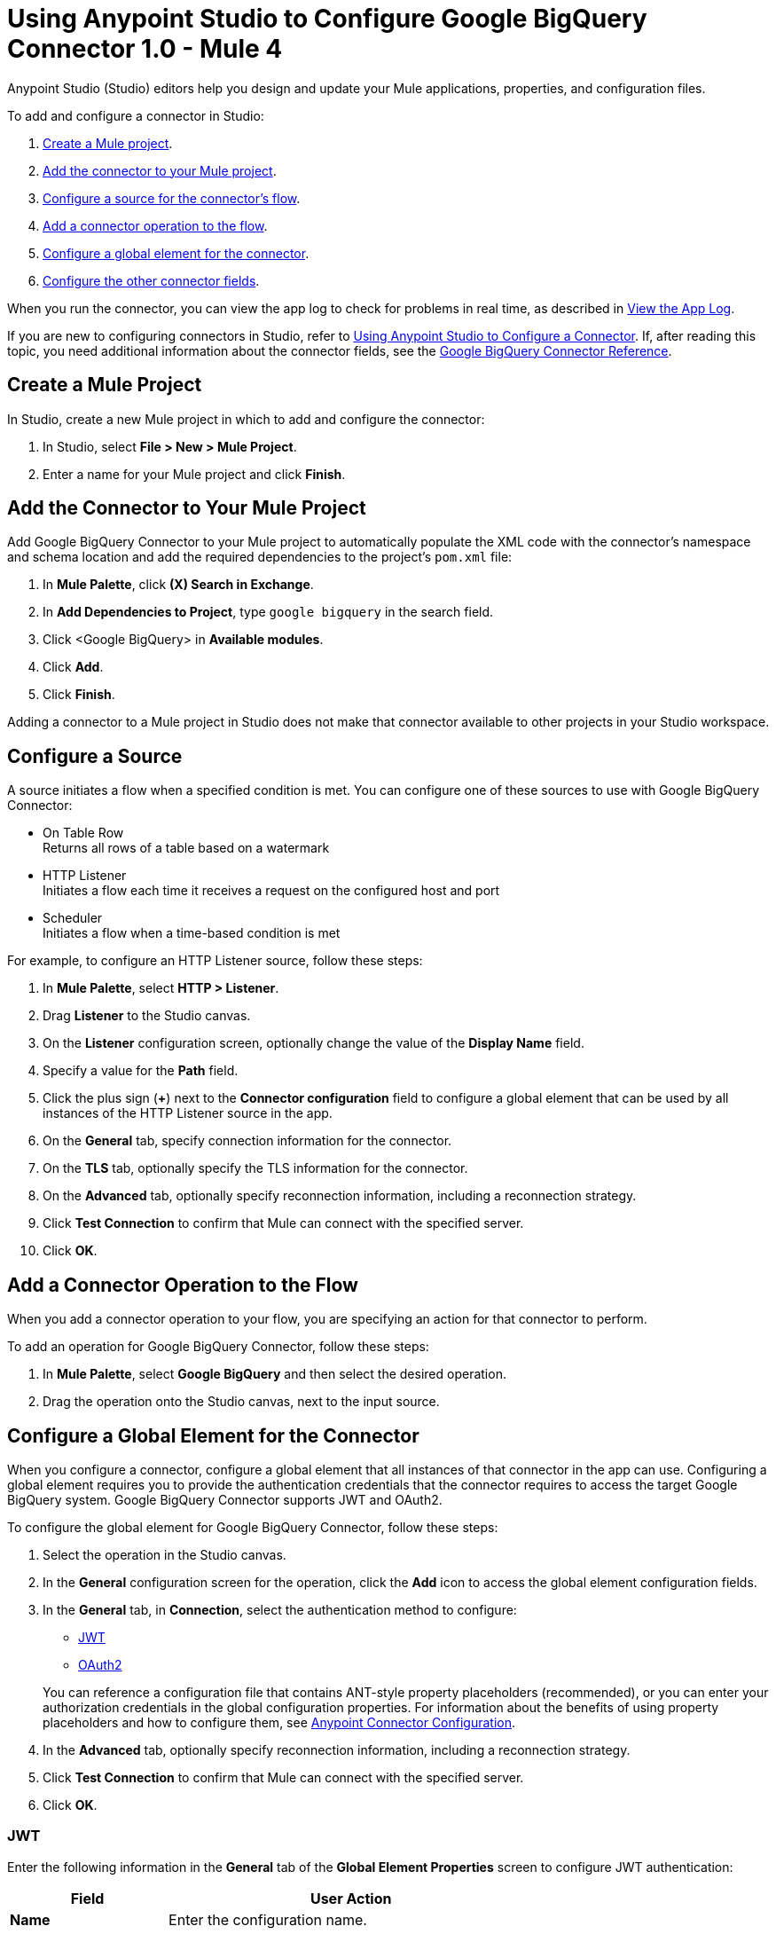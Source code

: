 = Using Anypoint Studio to Configure Google BigQuery Connector 1.0 - Mule 4


Anypoint Studio (Studio) editors help you design and update your Mule applications, properties, and configuration files.

To add and configure a connector in Studio:

. <<create-mule-project,Create a Mule project>>.
. <<add-connector-to-project,Add the connector to your Mule project>>.
. <<configure-source,Configure a source for the connector's flow>>.
. <<add-connector-operation,Add a connector operation to the flow>>.
. <<configure-global-element,Configure a global element for the connector>>.
. <<configure-other-fields,Configure the other connector fields>>.

When you run the connector, you can view the app log to check for problems in real time, as described in <<view-app-log,View the App Log>>.

If you are new to configuring connectors in Studio, refer to xref:connectors::introduction/intro-config-use-studio.adoc[Using Anypoint Studio to Configure a Connector]. If, after reading this topic, you need additional information about the connector fields, see the xref:google-bigquery-connector-reference.adoc[Google BigQuery Connector Reference].

[[create-mule-project]]
== Create a Mule Project

In Studio, create a new Mule project in which to add and configure the connector:

. In Studio, select *File > New > Mule Project*.
. Enter a name for your Mule project and click *Finish*.

[[add-connector-to-project]]
== Add the Connector to Your Mule Project

Add Google BigQuery Connector to your Mule project to automatically populate the XML code with the connector's namespace and schema location and add the required dependencies to the project's `pom.xml` file:

. In *Mule Palette*, click *(X) Search in Exchange*.
. In *Add Dependencies to Project*, type `google bigquery` in the search field.
. Click <Google BigQuery> in *Available modules*.
. Click *Add*.
. Click *Finish*.

Adding a connector to a Mule project in Studio does not make that connector available to other projects in your Studio workspace.

[[configure-source]]
== Configure a Source

A source initiates a flow when a specified condition is met.
You can configure one of these sources to use with Google BigQuery Connector:

* On Table Row +
Returns all rows of a table based on a watermark
* HTTP Listener +
Initiates a flow each time it receives a request on the configured host and port
* Scheduler +
Initiates a flow when a time-based condition is met

For example, to configure an HTTP Listener source, follow these steps:

. In *Mule Palette*, select *HTTP > Listener*.
. Drag *Listener* to the Studio canvas.
. On the *Listener* configuration screen, optionally change the value of the *Display Name* field.
. Specify a value for the *Path* field.
. Click the plus sign (*+*) next to the *Connector configuration* field to configure a global element that can be used by all instances of the HTTP Listener source in the app.
. On the *General* tab, specify connection information for the connector.
. On the *TLS* tab, optionally specify the TLS information for the connector.
. On the *Advanced* tab, optionally specify reconnection information, including a reconnection strategy.
. Click *Test Connection* to confirm that Mule can connect with the specified server.
. Click *OK*.

[[add-connector-operation]]
== Add a Connector Operation to the Flow

When you add a connector operation to your flow, you are specifying an action for that connector to perform.

To add an operation for Google BigQuery Connector, follow these steps:

. In *Mule Palette*, select *Google BigQuery* and then select the desired operation.
. Drag the operation onto the Studio canvas, next to the input source.

[[configure-global-element]]
== Configure a Global Element for the Connector

When you configure a connector, configure a global element that all instances of that connector in the app can use. Configuring a global element requires you to provide the authentication credentials that the connector requires to access the target Google BigQuery system. Google BigQuery Connector supports JWT and OAuth2.

To configure the global element for Google BigQuery Connector, follow these steps:

. Select the operation in the Studio canvas.
. In the *General* configuration screen for the operation, click the *Add* icon to access the global element configuration fields.
. In the *General* tab, in *Connection*, select the authentication method to configure:
* <<jwt>>
* <<oauth2>>

+
You can reference a configuration file that contains ANT-style property placeholders (recommended), or you can enter your authorization credentials in the global configuration properties. For information about the benefits of using property placeholders and how to configure them, see xref:connectors::introduction/intro-connector-configuration-overview.adoc[Anypoint Connector Configuration].
. In the *Advanced* tab, optionally specify reconnection information, including a reconnection strategy.
. Click *Test Connection* to confirm that Mule can connect with the specified server.
. Click *OK*.

[[jwt]]
=== JWT

Enter the following information in the *General* tab of the *Global Element Properties* screen to configure JWT authentication:

[%header,cols="30s,70a"]
|===
|Field |User Action
|Name |Enter the configuration name.
|Connection | Select *JWT*.
|Private Key Id | Enter the private key ID for the Google connected app.
|Private Key | Enter the private key for the Google connected app.
|Issuer | Enter the password of the keystore.
|===

The following image shows an example of configuring JWT authentication:

image::jwt-auth.png[*JWT* is selected in the *Connection* section and authentication fields are completed in the *General* tab.]

The first item shows where to specify that the connector uses JWT authentication. The second item shows the *General* tab, which contains fields related to JWT authentication.

[[oauth2]]
=== OAuth2

Enter the following information on the *General* tab of the global element configuration screen to configure OAuth2 authentication:

[%header,cols="30s,70a"]
|===
|Field |User Action
|Name |Enter the configuration name.
|Connection | Select `OAuth2`.
|Consumer Key | Enter the OAuth consumer key, as registered with the service provider.
|Consumer Secret | Enter the OAuth consumer secret, as registered with the service provider.
|Listener Config | Enter the configuration for the HTTP listener that listens for requests on the access token callback endpoint.
|Callback Path | Enter the path of the access token callback endpoint.
|Authorize Path | Enter the path of the local HTTP endpoint that triggers the OAuth dance.
|===

The following image shows an example of configuring OAuth2 authentication:

image::oauth2-auth.png[*OAuth2* is selected in the *Connection* section and authentication fields are completed in the *General* tab.]

The first item shows where to specify that the connector uses OAuth2 authentication. The second item shows the *General* tab, which contains fields related to OAuth2 authentication.

[[configure-other-fields]]
== Configure Additional Connector Fields

After you configure a global element for Google BigQuery Connector, configure the other required fields for the connector. The required fields vary depending on which connector operation you use.


[[view-app-log]]
== View the App Log

To check for problems, you can view the app log as follows:

* If you’re running the app from Anypoint Platform, the app log output goes to the Anypoint Studio console window.
* If you’re running the app using Mule from the command line, the app log output goes to your operating system console.

Unless the log file path is customized in the app’s log file (`log4j2.xml`), you can also access the app log in the default location `MULE_HOME/logs/<app-name>.log`. You can configure the location of the log path in the app log file `log4j2.xml`.

== See Also

* xref:connectors::introduction/introduction-to-anypoint-connectors.adoc[Introduction to Anypoint Connectors]
* xref:connectors::introduction/intro-config-use-studio.adoc[Using Anypoint Studio to Configure a Connector]
* xref:google-bigquery-connector-reference.adoc[Google BigQuery Connector Reference]
* https://help.mulesoft.com[MuleSoft Help Center]
